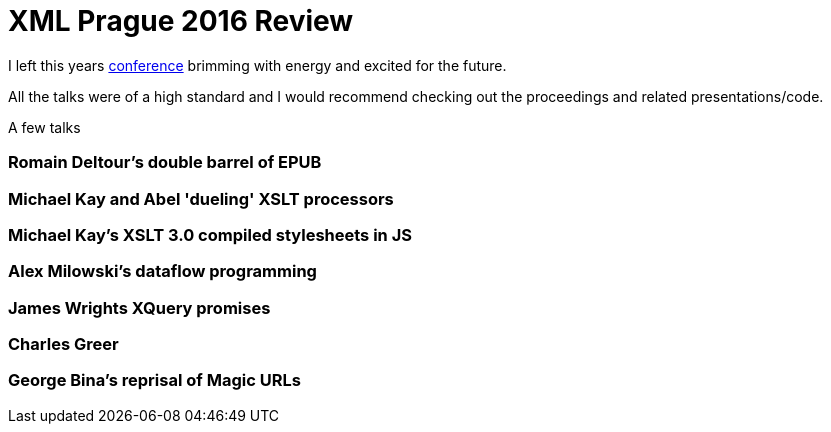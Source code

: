 = XML Prague 2016 Review

I left this years http://www.xmlprague.cz[conference] brimming with energy and excited for the future.


All the talks were of a high standard and I would recommend checking out the proceedings and related presentations/code.

A few talks 

=== Romain Deltour's double barrel of EPUB

=== Michael Kay and Abel 'dueling' XSLT processors

=== Michael Kay's XSLT 3.0 compiled stylesheets in JS

=== Alex Milowski's dataflow programming

=== James Wrights XQuery promises

=== Charles Greer

=== George Bina's reprisal of Magic URLs

